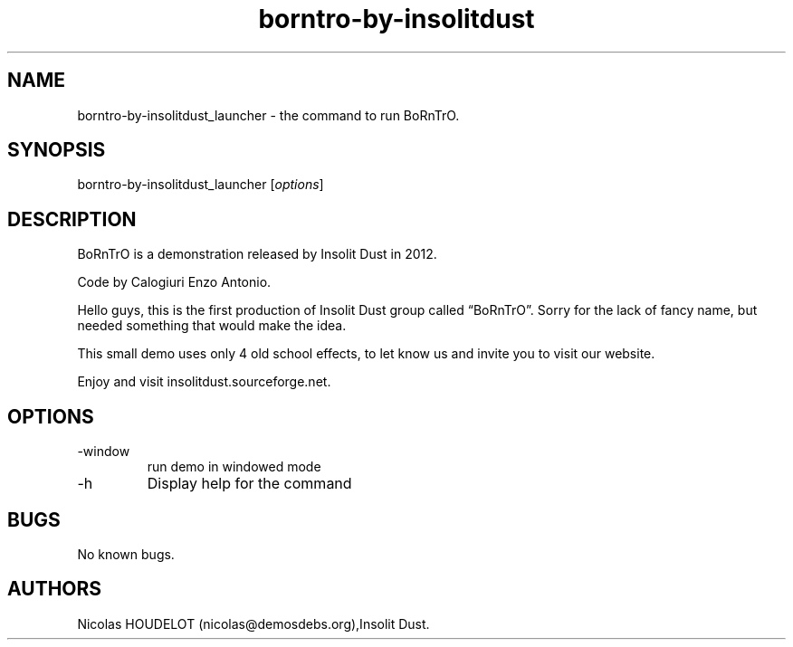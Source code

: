 .\" Automatically generated by Pandoc 2.9.2.1
.\"
.TH "borntro-by-insolitdust" "6" "2018-02-05" "BoRnTrO User Manuals" ""
.hy
.SH NAME
.PP
borntro-by-insolitdust_launcher - the command to run BoRnTrO.
.SH SYNOPSIS
.PP
borntro-by-insolitdust_launcher [\f[I]options\f[R]]
.SH DESCRIPTION
.PP
BoRnTrO is a demonstration released by Insolit Dust in 2012.
.PP
Code by Calogiuri Enzo Antonio.
.PP
Hello guys, this is the first production of Insolit Dust group called
\[lq]BoRnTrO\[rq].
Sorry for the lack of fancy name, but needed something that would make
the idea.
.PP
This small demo uses only 4 old school effects, to let know us and
invite you to visit our website.
.PP
Enjoy and visit insolitdust.sourceforge.net.
.SH OPTIONS
.TP
-window
run demo in windowed mode
.TP
-h
Display help for the command
.SH BUGS
.PP
No known bugs.
.SH AUTHORS
Nicolas HOUDELOT (nicolas\[at]demosdebs.org),Insolit Dust.
